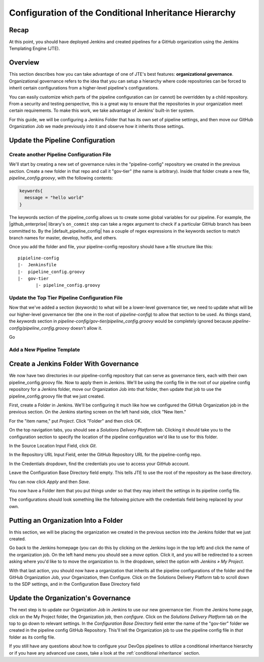 .. _configure_conditional_inheritance_hierarchy:

######################################################
Configuration of the Conditional Inheritance Hierarchy
######################################################

Recap
=====

At this point, you should have deployed Jenkins and created pipelines for a
GitHub organization using the Jenkins Templating Engine (JTE).

Overview
========

This section describes how you can take advantage of one of JTE's best
features: **organizational governance**. Organizational governance refers
to the idea that you can setup a hierarchy where code repositories can be forced
to inherit certain configurations from a higher-level pipeline's configurations.

You can easily customize which parts of the pipeline configuration can
(or cannot) be overridden by a child repository. From a security and testing
perspective, this is a great way to ensure that the repositories in your
organization meet certain requirements. To make this work, we take advantage of
Jenkins' built-in tier system.

For this guide, we will be configuring a Jenkins Folder that has its own set of
pipeline settings, and then move our GitHub Organization Job we made previously
into it and observe how it inherits those settings.

Update the Pipeline Configuration
==================================

Create another Pipeline Configuration File
------------------------------------------

We'll start by creating a new set of governance rules in the "pipeline-config"
repository we created in the previous section. Create a new folder in that repo
and call it "gov-tier" (the name is arbitrary). Inside that folder create a new
file, *pipeline_config.groovy*, with the following contents:

.. code-block:: groovy

    keywords{
      message = "hello world"
    }

The keywords section of the pipeline_config allows us to create some global
variables for our pipeline. For example, the |github_enterprise| library's
``on_commit`` step can take a regex argument to check if a particular GitHub
branch has been committed to. By the |default_pipeline_config| has a couple of
regex expressions in the keywords section to match branch names for master,
develop, hotfix, and others.

.. |github_enterprise| raw:: html

   <a href="https://github.com/boozallen/sdp-libraries/tree/master/github_enterprise" target="_blank">github enterprise</a>


.. |default_pipeline_config| raw:: html

   <a href="https://github.com/boozallen/jenkins-templating-engine/blob/master/src/main/resources/org/boozallen/plugins/jte/config/pipeline_config.groovy" target="_blank">default pipeline config</a>

Once you add the folder and file, your pipeline-config repository should have a
file structure like this:

::

  pipieline-config
  |-  Jenkinsfile
  |-  pipeline_config.groovy
  |-  gov-tier
         |- pipeline_config.groovy


Update the Top Tier Pipeline Configuration File
-----------------------------------------------

Now that we've added a section (*keywords*) to what will be a lower-level
governance tier, we need to update what will be our higher-level governance tier
(the one in the root of *pipeline-config*) to allow that section to be used. As
things stand, the *keywords* section in *pipeline-config/gov-tier/pipeline_config.groovy*
would  be completely ignored because *pipeline-config/pipeline_config.groovy*
doesn't allow it.

Go


Add a New Pipeline Template
---------------------------


Create a Jenkins Folder With Governance
=======================================

We now have two directories in our pipeline-config repository that can serve as governance
tiers, each with their own pipeline_config.groovy file. Now to apply them in Jenkins.
We'll be using the config file in the root of our pipeline config repository for
a Jenkins folder, move our Organization Job into that folder, then update that
job to use the pipeline_config.groovy file that we just created.

First, create a Folder in Jenkins. We'll be configuring it much like how we
configured the GitHub Organization job in the previous section.
On the Jenkins starting screen on the left hand side, click "New Item."

For the "item name," put *Project*. Click "Folder" and then click
OK.

On the top navigation tabs, you should see a *Solutions Delivery Platform* tab.
Clicking it should take you to the configuration section to specify the location
of the pipeline configuration we'd like to use for this folder.

In the Source Location Input Field, click *Git*.

In the Repository URL Input Field, enter the GitHub Repository URL for the
pipeline-config repo.

In the Credentials dropdown, find the credentials you use to access your GitHub
account.

Leave the Configuration Base Directory field empty. This tells JTE to use the
root of the repository as the base directory.

You can now click *Apply* and then *Save*.

You now have a Folder item that you put things under so that they may
inherit the settings in its pipeline config file.

The configurations should look something like the following picture with the
credentials field being replaced by your own.


Putting an Organization Into a Folder
=====================================

In this section, we will be placing the organization we created in the previous
section into the Jenkins folder that we just created.

Go back to the Jenkins homepage (you can do this by clicking on the Jenkins logo
in the top left) and click the name of the organization job. On the left hand
menu you should see a *move* option. Click it, and you will be redirected to a
screen asking where you'd like to to move the organization to. In the dropdown,
select the option with *Jenkins » My Project*.

With that last action, you should now have a organization that inherits all the
pipeline configurations of the folder and the GitHub Organization Job, your
Organization, then Configure. Click on the Solutions Delivery Platform tab to
scroll down to the SDP settings, and in the Configuration Base Directory field


Update the Organization's Governance
====================================

The next step is to update our Organization Job in Jenkins to use our new
governance tier. From the Jenkins home page, click on the My Project folder,
the Organization job, then *configure*. Click on the *Solutions Delivery Platform*
tab on the top to go down to relevant settings. In the *Configuration Base
Directory* field enter the name of the "gov-tier" folder we created in the
pipeline config GitHub Repository. This'll tell the Organization job to use
the pipeline config file in *that* folder as its config file.


If you still have any questions about how to configure your DevOps pipelines to
utilize a conditional inheritance hierarchy or if you have any advanced use
cases, take a look at the :ref:`conditional inheritance` section.
